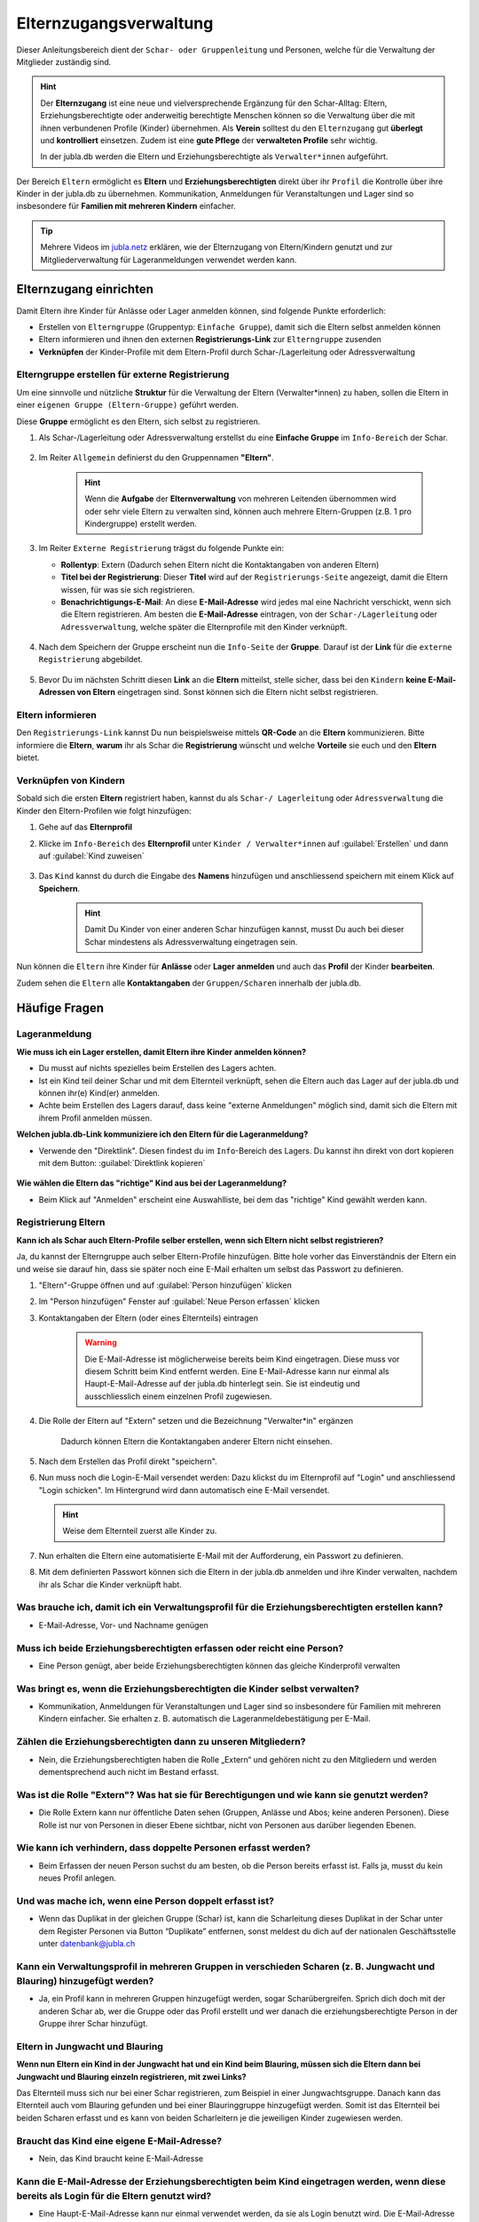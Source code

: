 ..  _elternzugang-link-target:

========================
Elternzugangsverwaltung
========================

Dieser Anleitungsbereich dient der ``Schar- oder Gruppenleitung`` und Personen, welche für die Verwaltung der Mitglieder zuständig sind.

.. hint:: Der **Elternzugang** ist eine neue und vielversprechende Ergänzung für den Schar-Alltag: Eltern, Erziehungsberechtigte oder anderweitig berechtigte Menschen können so die Verwaltung über die mit ihnen verbundenen Profile (Kinder) übernehmen. Als **Verein** solltest du den ``Elternzugang`` gut **überlegt** und **kontrolliert** einsetzen. Zudem ist eine **gute Pflege** der **verwalteten Profile** sehr wichtig.

   In der jubla.db werden die Eltern und Erziehungsberechtigte als ``Verwalter*innen`` aufgeführt.



Der Bereich ``Eltern`` ermöglicht es **Eltern** und **Erziehungsberechtigten** direkt über ihr ``Profil`` die Kontrolle über ihre Kinder in der jubla.db zu übernehmen. Kommunikation, Anmeldungen für Veranstaltungen und Lager sind so insbesondere für **Familien mit mehreren Kindern** einfacher. 


.. tip::
   Mehrere Videos im `jubla.netz <https://jubla.atlassian.net/wiki/spaces/WISSEN/pages/1122467867/Jubla-Datenbank#Erkl%C3%A4rvideos>`_ erklären, wie der Elternzugang von Eltern/Kindern genutzt und zur Mitgliederverwaltung für Lageranmeldungen verwendet werden kann.


Elternzugang einrichten
=======================

Damit Eltern ihre Kinder für Anlässe oder Lager anmelden können, sind folgende Punkte erforderlich:

* Erstellen von ``Elterngruppe`` (Gruppentyp: ``Einfache Gruppe``), damit sich die Eltern selbst anmelden können
* Eltern informieren und ihnen den externen **Registrierungs-Link** zur ``Elterngruppe`` zusenden
* **Verknüpfen** der Kinder-Profile mit dem Eltern-Profil durch Schar-/Lagerleitung oder Adressverwaltung


Elterngruppe erstellen für externe Registrierung 
------------------------------------------------

Um eine sinnvolle und nützliche **Struktur** für die Verwaltung der Eltern 
(Verwalter*innen) zu haben, sollen die Eltern in einer ``eigenen Gruppe 
(Eltern-Gruppe)`` geführt werden. 

Diese **Gruppe** ermöglicht es den Eltern, sich selbst zu registrieren.

#. Als Schar-/Lagerleitung oder Adressverwaltung erstellst du eine **Einfache 
   Gruppe** im ``Info-Bereich`` der Schar.
    
    .. image:: /media/mitgliederverwaltung/elternzugang/einfache_gruppe_erstellen.png

#. Im Reiter ``Allgemein`` definierst du den Gruppennamen **"Eltern"**.

    .. image:: /media/mitgliederverwaltung/elternzugang/allgemein_einfache_gruppe_erstellen.png
    .. hint:: Wenn die **Aufgabe** der **Elternverwaltung** von mehreren Leitenden übernommen wird oder sehr viele Eltern zu verwalten sind, können auch mehrere Eltern-Gruppen (z.B. 1 pro Kindergruppe) erstellt werden.

#. Im Reiter ``Externe Registrierung`` trägst du folgende Punkte ein:

   - **Rollentyp**: Extern 
     (Dadurch sehen Eltern nicht die Kontaktangaben von anderen Eltern)
   
   - **Titel bei der Registrierung**: Dieser **Titel** wird auf der ``Registrierungs-Seite``
     angezeigt, damit die Eltern wissen, für was sie sich registrieren.
   
   - **Benachrichtigungs-E-Mail**: An diese **E-Mail-Adresse** wird jedes mal eine 
     Nachricht verschickt, wenn sich die Eltern registrieren. 
     Am besten die **E-Mail-Adresse** eintragen, von der ``Schar-/Lagerleitung`` oder 
     ``Adressverwaltung``, welche später die Elternprofile mit den Kinder verknüpft.

    .. image:: /media/mitgliederverwaltung/elternzugang/ext_regestrierung_einfache_gruppe_erstellen.png

#. Nach dem Speichern der Gruppe erscheint nun die ``Info-Seite`` der **Gruppe**. 
   Darauf ist der **Link** für die ``externe Registrierung`` abgebildet.

    .. image:: /media/mitgliederverwaltung/elternzugang/info_eltern_gruppe_ext_registrierung.png

#. Bevor Du im nächsten Schritt diesen **Link** an die **Eltern** mitteilst, stelle 
   sicher, dass bei den ``Kindern`` **keine E-Mail-Adressen von Eltern** eingetragen 
   sind. Sonst können sich die Eltern nicht selbst registrieren.


Eltern informieren
------------------

Den ``Registrierungs-Link`` kannst Du nun beispielsweise mittels **QR-Code** an die **Eltern** 
kommunizieren. Bitte informiere die **Eltern**, **warum** ihr als Schar die **Registrierung** 
wünscht und welche **Vorteile** sie euch und den **Eltern** bietet. 

Verknüpfen von Kindern
-----------------------

Sobald sich die ersten **Eltern** registriert haben, kannst du als ``Schar-/
Lagerleitung`` oder ``Adressverwaltung`` die Kinder den Eltern-Profilen wie folgt 
hinzufügen:

#. Gehe auf das **Elternprofil** 
#. Klicke im ``Info-Bereich`` des **Elternprofil** unter ``Kinder / Verwalter*innen`` 
   auf :guilabel:`Erstellen` und dann auf :guilabel:`Kind zuweisen`

    .. image:: /media/mitgliederverwaltung/elternzugang/kinder_verwalterinnen_erstellen_kind_zuweisen.png

#. Das ``Kind`` kannst du durch die Eingabe des **Namens** hinzufügen und anschliessend speichern mit einem Klick auf **Speichern**.
   
    .. image:: /media/mitgliederverwaltung/elternzugang/kind_hinzufuegen.png   
    .. hint:: Damit Du Kinder von einer anderen Schar hinzufügen kannst, 
        musst Du auch bei dieser Schar mindestens als Adressverwaltung 
        eingetragen sein.


   
Nun können die ``Eltern`` ihre Kinder für **Anlässe** oder **Lager** **anmelden** und auch das **Profil** der Kinder **bearbeiten**.

Zudem sehen die ``Eltern`` alle **Kontaktangaben** der ``Gruppen/Scharen`` innerhalb der jubla.db.     



Häufige Fragen
==============


Lageranmeldung
--------------

**Wie muss ich ein Lager erstellen, damit Eltern ihre Kinder anmelden können?**

- Du musst auf nichts spezielles beim Erstellen des Lagers achten.

- Ist ein Kind teil deiner Schar und mit dem Elternteil verknüpft, sehen die Eltern auch das Lager auf der 
  jubla.db und können ihr(e) Kind(er) anmelden.

- Achte beim Erstellen des Lagers darauf, dass keine "externe Anmeldungen" 
  möglich sind, damit sich die Eltern mit ihrem Profil anmelden müssen.


**Welchen jubla.db-Link kommuniziere ich den Eltern für die Lageranmeldung?**

- Verwende den "Direktlink". Diesen findest du im ``Info``-Bereich des Lagers. 
  Du kannst ihn direkt von dort kopieren mit dem Button: :guilabel:`Direktlink kopieren`

   .. image:: /media/mitgliederverwaltung/elternzugang/lager_direktlink_kopieren.png   

**Wie wählen die Eltern das "richtige" Kind aus bei der Lageranmeldung?**


- Beim Klick auf "Anmelden" erscheint eine Auswahlliste, bei dem das "richtige" 
  Kind gewählt werden kann.

   .. image:: /media/mitgliederverwaltung/elternzugang/lager_anmelden_kinder.png  


Registrierung Eltern
--------------------

**Kann ich als Schar auch Eltern-Profile selber erstellen, wenn sich Eltern nicht selbst registrieren?**

Ja, du kannst der Elterngruppe auch selber Eltern-Profile hinzufügen.
Bitte hole vorher das Einverständnis der Eltern ein und weise sie darauf hin,
dass sie später noch eine E-Mail erhalten um selbst das Passwort zu definieren.

#. "Eltern"-Gruppe öffnen und auf :guilabel:`Person hinzufügen` klicken
#. Im "Person hinzufügen" Fenster auf :guilabel:`Neue Person erfassen` klicken
#. Kontaktangaben der Eltern (oder eines Elternteils) eintragen

    .. warning:: Die E-Mail-Adresse ist möglicherweise bereits beim Kind 
        eingetragen. Diese muss vor diesem Schritt beim Kind entfernt werden. Eine E-Mail-Adresse kann nur einmal als Haupt-E-Mail-Adresse auf der jubla.db hinterlegt sein. Sie ist eindeutig und ausschliesslich einem einzelnen Profil zugewiesen.
    .. image:: /media/mitgliederverwaltung/elternzugang/neue_eltern_person_erfassen.png
  
#. Die Rolle der Eltern auf "Extern" setzen und die Bezeichnung 
   "Verwalter*in" ergänzen

    .. image:: /media/mitgliederverwaltung/elternzugang/rolle_eltern_extern.png

    Dadurch können Eltern die Kontaktangaben anderer Eltern nicht einsehen.

#. Nach dem Erstellen das Profil direkt "speichern".
#. Nun muss noch die Login-E-Mail versendet werden:
   Dazu klickst du im Elternprofil auf "Login" und anschliessend "Login 
   schicken". Im Hintergrund wird dann automatisch eine E-Mail versendet.

   .. hint:: Weise dem Elternteil zuerst alle Kinder zu.

#. Nun erhalten die Eltern eine automatisierte E-Mail mit der Aufforderung, ein Passwort zu 
   definieren.
#. Mit dem definierten Passwort können sich die Eltern in der jubla.db anmelden 
   und ihre Kinder verwalten, nachdem ihr als Schar die Kinder verknüpft habt.


Was brauche ich, damit ich ein Verwaltungsprofil für die Erziehungsberechtigten erstellen kann?
--------------------------------

- E-Mail-Adresse, Vor- und Nachname genügen

Muss ich beide Erziehungsberechtigten erfassen oder reicht eine Person?
--------------------------------

- Eine Person genügt, aber beide Erziehungsberechtigten können das gleiche Kinderprofil verwalten

Was bringt es, wenn die Erziehungsberechtigten die Kinder selbst verwalten?
--------------------------------

- Kommunikation, Anmeldungen für Veranstaltungen und Lager sind so insbesondere für Familien mit mehreren Kindern einfacher. Sie erhalten z. B. automatisch die Lageranmeldebestätigung per E-Mail.

Zählen die Erziehungsberechtigten dann zu unseren Mitgliedern?
--------------------------------

- Nein, die Erziehungsberechtigten haben die Rolle „Extern“ und gehören nicht zu den Mitgliedern und werden dementsprechend auch nicht im Bestand erfasst.

Was ist die Rolle "Extern"? Was hat sie für Berechtigungen und wie kann sie genutzt werden?
--------------------------------

- Die Rolle Extern kann nur öffentliche Daten sehen (Gruppen, Anlässe und Abos; keine anderen Personen). Diese Rolle ist nur von Personen in dieser Ebene sichtbar, nicht von Personen aus darüber liegenden Ebenen.

Wie kann ich verhindern, dass doppelte Personen erfasst werden?
--------------------------------

- Beim Erfassen der neuen Person suchst du am besten, ob die Person bereits erfasst ist. Falls ja, musst du kein neues Profil anlegen.

Und was mache ich, wenn eine Person doppelt erfasst ist?
--------------------------------

- Wenn das Duplikat in der gleichen Gruppe (Schar) ist, kann die Scharleitung dieses Duplikat in der Schar unter dem Register Personen via Button “Duplikate” entfernen, sonst meldest du dich auf der nationalen Geschäftsstelle unter datenbank@jubla.ch

Kann ein Verwaltungsprofil in mehreren Gruppen in verschieden Scharen (z. B. Jungwacht und Blauring) hinzugefügt werden?
--------------------------------

- Ja, ein Profil kann in mehreren Gruppen hinzugefügt werden, sogar Scharübergreifen. Sprich dich doch mit der anderen Schar ab, wer die Gruppe oder das Profil erstellt und wer danach die erziehungsberechtigte Person in der Gruppe ihrer Schar hinzufügt.


Eltern in Jungwacht und Blauring
--------------------------------

**Wenn nun Eltern ein Kind in der Jungwacht hat und ein Kind beim Blauring, müssen sich die Eltern dann bei Jungwacht und Blauring einzeln registrieren, mit zwei Links?**

Das Elternteil muss sich nur bei einer Schar registrieren, zum Beispiel in einer Jungwachtsgruppe. Danach kann das Elternteil auch vom Blauring gefunden und bei einer Blauringgruppe hinzugefügt werden. Somit ist das Elternteil bei beiden Scharen erfasst und es kann von beiden Scharleitern je die jeweiligen Kinder zugewiesen werden.

Braucht das Kind eine eigene E-Mail-Adresse?
--------------------------------

- Nein, das Kind braucht keine E-Mail-Adresse

Kann die E-Mail-Adresse der Erziehungsberechtigten beim Kind eingetragen werden, wenn diese bereits als Login für die Eltern genutzt wird?
--------------------------------

- Eine Haupt-E-Mail-Adresse kann nur einmal verwendet werden, da sie als Login benutzt wird. Die E-Mail-Adresse ist eindeutig und persönlich einer Person zugeordnet.

Was mache ich, wenn die Erziehungsberechtigten nicht wollen, dass ihr Kind oder sie selbst auf der Datenbank sind?
--------------------------------

- Suche das Gespräch und erkläre, was die Vorteile einer Anmeldung über die Jubla-Datenbank sind. Weise sie auf die Datenschutzbestimmungen hin. Wenn es keine Lösung gibt, kann das Kind im schlimmsten Fall nicht am Event teilnehmen.
- In diesem :fa:`video` `Video <https://youtu.be/ownheoC_PcU?si=nZwUxDbM4Eu9uwYY>`_ wird die Jubla-Datenbank für Erziehungsberechtigte erklärt.

Können die Erziehungsberechtigten auch selbst ein Profil für ihr Kind erstellen?
--------------------------------

- Nein, die Erziehungsberechtigten können nur bestehende Profile verwalten. Erfasst wird das Kinderprofil von dir als Leiter*in. Die Schar ist dafür zuständig, dass das Verwaltungsprofil Zugang hat und das jeweilige Kind zugewiesen ist. 

Kontakt und Anmeldungen von unbekannten Profilen
--------------------------------

**Was mache ich als Schar mit Anmeldungen oder externer Registrierung von mir unbekannten Profilen?**

Um die Mitgliederverwaltung deiner Schar übersichtlich zu halten, ist es wichtig, einen klaren Umgang mit Anmeldungen von euch noch unbekannten Profilen zu haben. Kontaktiert diese Menschen bei Bedarf, um sich gegenseitig kennenzulernen und offene Fragen zu klären. 


